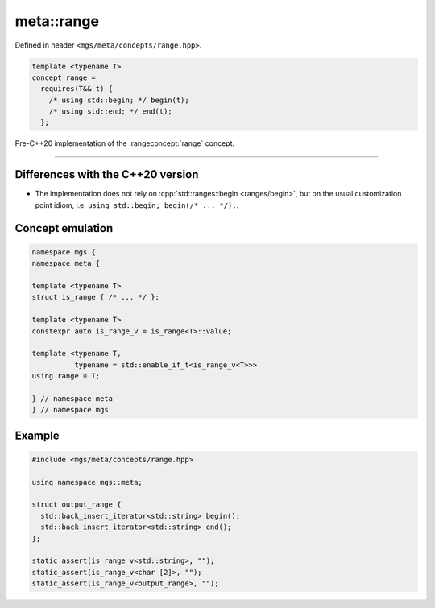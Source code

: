 .. _range:

***********
meta::range
***********

Defined in header ``<mgs/meta/concepts/range.hpp>``.

.. code-block:: cpp

   template <typename T>
   concept range = 
     requires(T&& t) {
       /* using std::begin; */ begin(t);
       /* using std::end; */ end(t);
     };

Pre-C++20 implementation of the :rangeconcept:`range` concept.

----

Differences with the C++20 version
==================================

* The implementation does not rely on :cpp:`std::ranges::begin <ranges/begin>`, but on the usual customization point idiom, i.e. ``using std::begin; begin(/* ... */);``.

Concept emulation
=================

.. code-block:: cpp

   namespace mgs {
   namespace meta {

   template <typename T>
   struct is_range { /* ... */ };

   template <typename T>
   constexpr auto is_range_v = is_range<T>::value;

   template <typename T,
             typename = std::enable_if_t<is_range_v<T>>>
   using range = T;

   } // namespace meta
   } // namespace mgs

Example
=======

.. code-block:: cpp

   #include <mgs/meta/concepts/range.hpp>

   using namespace mgs::meta;

   struct output_range {
     std::back_insert_iterator<std::string> begin();
     std::back_insert_iterator<std::string> end();
   };

   static_assert(is_range_v<std::string>, "");
   static_assert(is_range_v<char [2]>, "");
   static_assert(is_range_v<output_range>, "");
